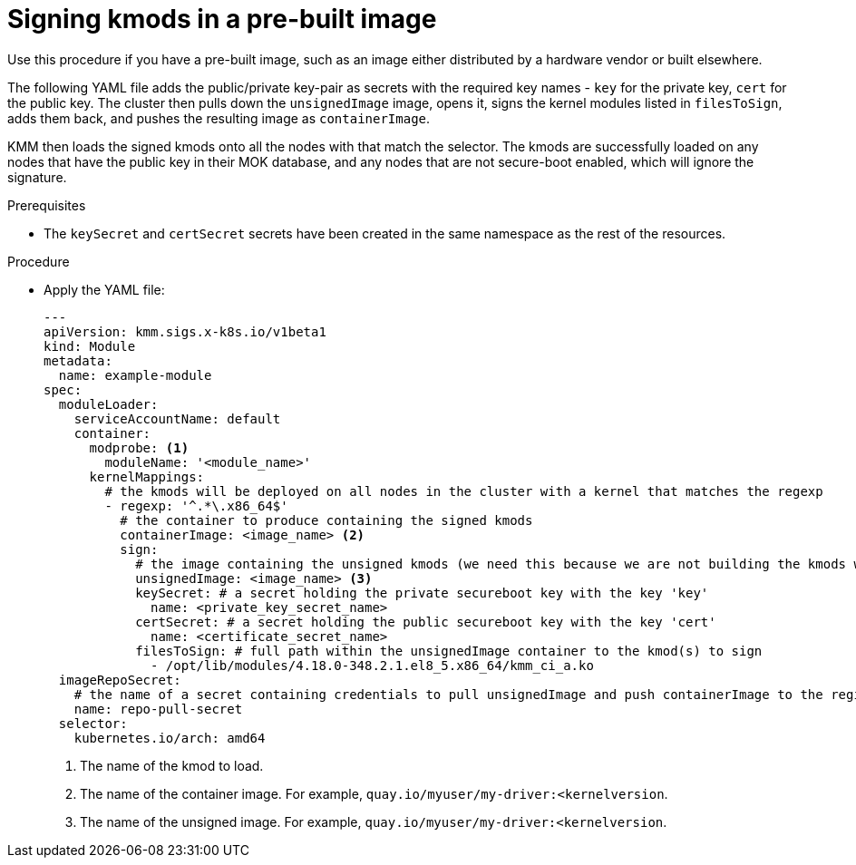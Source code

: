 // Module included in the following assemblies:
//
// * hardware_enablement/kmm-kernel-module-management.adoc

:_mod-docs-content-type: PROCEDURE
[id="kmm-signing-kmods-in-a-prebuilt-image_{context}"]
= Signing kmods in a pre-built image

Use this procedure if you have a pre-built image, such as an image either distributed by a hardware vendor or built elsewhere.

The following YAML file adds the public/private key-pair as secrets with the required key names - `key` for the private key, `cert` for the public key. The cluster then pulls down the `unsignedImage` image, opens it, signs the kernel modules listed in `filesToSign`, adds them back, and pushes the resulting image as `containerImage`.

KMM then loads the signed kmods onto all the nodes with that match the selector. The kmods are successfully loaded on any nodes that have the public key in their MOK database, and any nodes that are not secure-boot enabled, which will ignore the signature.

.Prerequisites

* The `keySecret` and `certSecret` secrets have been created in the same namespace as the rest of the resources.

.Procedure

* Apply the YAML file:
+
[source,yaml]
----
---
apiVersion: kmm.sigs.x-k8s.io/v1beta1
kind: Module
metadata:
  name: example-module
spec:
  moduleLoader:
    serviceAccountName: default
    container:
      modprobe: <1>
        moduleName: '<module_name>'
      kernelMappings:
        # the kmods will be deployed on all nodes in the cluster with a kernel that matches the regexp
        - regexp: '^.*\.x86_64$'
          # the container to produce containing the signed kmods
          containerImage: <image_name> <2>
          sign:
            # the image containing the unsigned kmods (we need this because we are not building the kmods within the cluster)
            unsignedImage: <image_name> <3>
            keySecret: # a secret holding the private secureboot key with the key 'key'
              name: <private_key_secret_name>
            certSecret: # a secret holding the public secureboot key with the key 'cert'
              name: <certificate_secret_name>
            filesToSign: # full path within the unsignedImage container to the kmod(s) to sign
              - /opt/lib/modules/4.18.0-348.2.1.el8_5.x86_64/kmm_ci_a.ko
  imageRepoSecret:
    # the name of a secret containing credentials to pull unsignedImage and push containerImage to the registry
    name: repo-pull-secret
  selector:
    kubernetes.io/arch: amd64
----
<1> The name of the kmod to load.
<2> The name of the container image. For example, `quay.io/myuser/my-driver:<kernelversion`.
<3> The name of the unsigned image. For example, `quay.io/myuser/my-driver:<kernelversion`.
